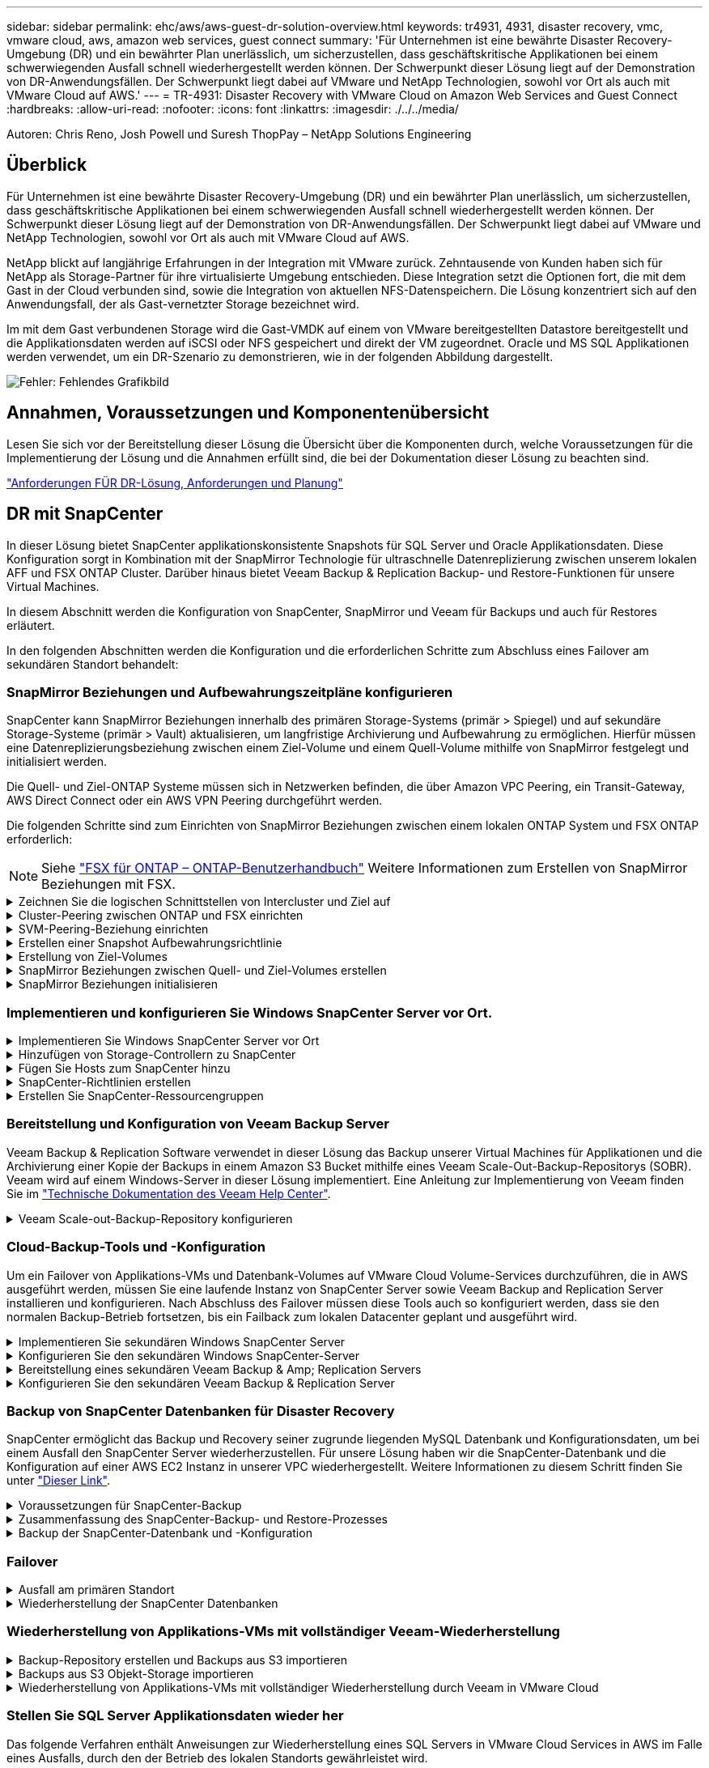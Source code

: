 ---
sidebar: sidebar 
permalink: ehc/aws/aws-guest-dr-solution-overview.html 
keywords: tr4931, 4931, disaster recovery, vmc, vmware cloud, aws, amazon web services, guest connect 
summary: 'Für Unternehmen ist eine bewährte Disaster Recovery-Umgebung (DR) und ein bewährter Plan unerlässlich, um sicherzustellen, dass geschäftskritische Applikationen bei einem schwerwiegenden Ausfall schnell wiederhergestellt werden können. Der Schwerpunkt dieser Lösung liegt auf der Demonstration von DR-Anwendungsfällen. Der Schwerpunkt liegt dabei auf VMware und NetApp Technologien, sowohl vor Ort als auch mit VMware Cloud auf AWS.' 
---
= TR-4931: Disaster Recovery with VMware Cloud on Amazon Web Services and Guest Connect
:hardbreaks:
:allow-uri-read: 
:nofooter: 
:icons: font
:linkattrs: 
:imagesdir: ./../../media/


[role="lead"]
Autoren: Chris Reno, Josh Powell und Suresh ThopPay – NetApp Solutions Engineering



== Überblick

Für Unternehmen ist eine bewährte Disaster Recovery-Umgebung (DR) und ein bewährter Plan unerlässlich, um sicherzustellen, dass geschäftskritische Applikationen bei einem schwerwiegenden Ausfall schnell wiederhergestellt werden können. Der Schwerpunkt dieser Lösung liegt auf der Demonstration von DR-Anwendungsfällen. Der Schwerpunkt liegt dabei auf VMware und NetApp Technologien, sowohl vor Ort als auch mit VMware Cloud auf AWS.

NetApp blickt auf langjährige Erfahrungen in der Integration mit VMware zurück. Zehntausende von Kunden haben sich für NetApp als Storage-Partner für ihre virtualisierte Umgebung entschieden. Diese Integration setzt die Optionen fort, die mit dem Gast in der Cloud verbunden sind, sowie die Integration von aktuellen NFS-Datenspeichern. Die Lösung konzentriert sich auf den Anwendungsfall, der als Gast-vernetzter Storage bezeichnet wird.

Im mit dem Gast verbundenen Storage wird die Gast-VMDK auf einem von VMware bereitgestellten Datastore bereitgestellt und die Applikationsdaten werden auf iSCSI oder NFS gespeichert und direkt der VM zugeordnet. Oracle und MS SQL Applikationen werden verwendet, um ein DR-Szenario zu demonstrieren, wie in der folgenden Abbildung dargestellt.

image:dr-vmc-aws-image1.png["Fehler: Fehlendes Grafikbild"]



== Annahmen, Voraussetzungen und Komponentenübersicht

Lesen Sie sich vor der Bereitstellung dieser Lösung die Übersicht über die Komponenten durch, welche Voraussetzungen für die Implementierung der Lösung und die Annahmen erfüllt sind, die bei der Dokumentation dieser Lösung zu beachten sind.

link:aws-guest-dr-sollution-prereqs.html["Anforderungen FÜR DR-Lösung, Anforderungen und Planung"]



== DR mit SnapCenter

In dieser Lösung bietet SnapCenter applikationskonsistente Snapshots für SQL Server und Oracle Applikationsdaten. Diese Konfiguration sorgt in Kombination mit der SnapMirror Technologie für ultraschnelle Datenreplizierung zwischen unserem lokalen AFF und FSX ONTAP Cluster. Darüber hinaus bietet Veeam Backup & Replication Backup- und Restore-Funktionen für unsere Virtual Machines.

In diesem Abschnitt werden die Konfiguration von SnapCenter, SnapMirror und Veeam für Backups und auch für Restores erläutert.

In den folgenden Abschnitten werden die Konfiguration und die erforderlichen Schritte zum Abschluss eines Failover am sekundären Standort behandelt:



=== SnapMirror Beziehungen und Aufbewahrungszeitpläne konfigurieren

SnapCenter kann SnapMirror Beziehungen innerhalb des primären Storage-Systems (primär > Spiegel) und auf sekundäre Storage-Systeme (primär > Vault) aktualisieren, um langfristige Archivierung und Aufbewahrung zu ermöglichen. Hierfür müssen eine Datenreplizierungsbeziehung zwischen einem Ziel-Volume und einem Quell-Volume mithilfe von SnapMirror festgelegt und initialisiert werden.

Die Quell- und Ziel-ONTAP Systeme müssen sich in Netzwerken befinden, die über Amazon VPC Peering, ein Transit-Gateway, AWS Direct Connect oder ein AWS VPN Peering durchgeführt werden.

Die folgenden Schritte sind zum Einrichten von SnapMirror Beziehungen zwischen einem lokalen ONTAP System und FSX ONTAP erforderlich:


NOTE: Siehe https://docs.aws.amazon.com/fsx/latest/ONTAPGuide/ONTAPGuide.pdf["FSX für ONTAP – ONTAP-Benutzerhandbuch"^] Weitere Informationen zum Erstellen von SnapMirror Beziehungen mit FSX.

.Zeichnen Sie die logischen Schnittstellen von Intercluster und Ziel auf
[%collapsible]
====
Für das lokale ONTAP Quellsystem können Sie die LIF-Informationen zwischen Clustern von System Manager oder über die CLI abrufen.

. Wechseln Sie in ONTAP System Manager zur Seite „Netzwerkübersicht“ und rufen Sie die IP-Adressen des Typs „Intercluster“ ab, die für die Kommunikation mit der AWS VPC konfiguriert sind, bei der FSX installiert ist.
+
image:dr-vmc-aws-image10.png["Fehler: Fehlendes Grafikbild"]

. Um die Intercluster-IP-Adressen für FSX abzurufen, melden Sie sich in der CLI an und führen Sie den folgenden Befehl aus:
+
....
FSx-Dest::> network interface show -role intercluster
....
+
image:dr-vmc-aws-image11.png["Fehler: Fehlendes Grafikbild"]



====
.Cluster-Peering zwischen ONTAP und FSX einrichten
[%collapsible]
====
Zum Erstellen von Cluster-Peering zwischen ONTAP Clustern muss im anderen Peer-Cluster eine eindeutige Passphrase bestätigt werden, die beim Initiierung des ONTAP-Clusters eingegeben wurde.

. Richten Sie mithilfe des Peering auf dem Ziel-FSX-Cluster ein `cluster peer create` Befehl. Wenn Sie dazu aufgefordert werden, geben Sie eine eindeutige Passphrase ein, die später im Quellcluster verwendet wird, um den Erstellungsprozess abzuschließen.
+
....
FSx-Dest::> cluster peer create -address-family ipv4 -peer-addrs source_intercluster_1, source_intercluster_2
Enter the passphrase:
Confirm the passphrase:
....
. Im Quell-Cluster können Sie die Cluster-Peer-Beziehung entweder mit ONTAP System Manager oder der CLI einrichten. Navigieren Sie im ONTAP System Manager zu Schutz > Übersicht, und wählen Sie Peer Cluster aus.
+
image:dr-vmc-aws-image12.png["Fehler: Fehlendes Grafikbild"]

. Füllen Sie im Dialogfeld Peer Cluster die erforderlichen Informationen aus:
+
.. Geben Sie die Passphrase ein, die zum Erstellen der Peer-Cluster-Beziehung auf dem Ziel-FSX-Cluster verwendet wurde.
.. Wählen Sie `Yes` Um eine verschlüsselte Beziehung aufzubauen.
.. Geben Sie die Intercluster-LIF-IP-Adresse(n) des Ziel-FSX-Clusters ein.
.. Klicken Sie auf Cluster Peering initiieren, um den Prozess abzuschließen.
+
image:dr-vmc-aws-image13.png["Fehler: Fehlendes Grafikbild"]



. Überprüfen Sie den Status der Cluster-Peer-Beziehung vom FSX-Cluster mit dem folgenden Befehl:
+
....
FSx-Dest::> cluster peer show
....
+
image:dr-vmc-aws-image14.png["Fehler: Fehlendes Grafikbild"]



====
.SVM-Peering-Beziehung einrichten
[%collapsible]
====
Im nächsten Schritt werden eine SVM-Beziehung zwischen den Ziel- und Quell-Storage Virtual Machines eingerichtet, die die Volumes enthalten, die sich in den SnapMirror Beziehungen befinden.

. Verwenden Sie für den Quell-FSX-Cluster den folgenden Befehl aus der CLI, um die SVM-Peer-Beziehung zu erstellen:
+
....
FSx-Dest::> vserver peer create -vserver DestSVM -peer-vserver Backup -peer-cluster OnPremSourceSVM -applications snapmirror
....
. Akzeptieren Sie vom ONTAP-Quellcluster die Peering-Beziehung entweder mit dem ONTAP System Manager oder der CLI.
. Wählen Sie im ONTAP System Manager unter „Protection > Overview“ die Option „Peer Storage VMs“ unter „Storage VM Peers“ aus.
+
image:dr-vmc-aws-image15.png["Fehler: Fehlendes Grafikbild"]

. Füllen Sie im Dialogfeld Peer Storage VM die erforderlichen Felder aus:
+
** Der Quell-Storage-VM
** Dem Ziel-Cluster
** Der Ziel-Storage-VM
+
image:dr-vmc-aws-image16.png["Fehler: Fehlendes Grafikbild"]



. Klicken Sie auf Peer Storage VMs, um den SVM-Peering-Prozess abzuschließen.


====
.Erstellen einer Snapshot Aufbewahrungsrichtlinie
[%collapsible]
====
SnapCenter managt Aufbewahrungszeitpläne für Backups, die als Snapshot Kopien auf dem primären Storage-System existieren. Dies wird beim Erstellen einer Richtlinie in SnapCenter festgelegt. SnapCenter managt keine Aufbewahrungsrichtlinien für Backups, die in sekundären Storage-Systemen aufbewahrt werden. Diese Richtlinien werden separat durch eine SnapMirror Richtlinie gemanagt, die auf dem sekundären FSX-Cluster erstellt wurde und mit den Ziel-Volumes in einer SnapMirror Beziehung zum Quell-Volume verknüpft ist.

Beim Erstellen einer SnapCenter-Richtlinie haben Sie die Möglichkeit, ein sekundäres Richtlinienetikett anzugeben, das der SnapMirror-Kennzeichnung von jedem Snapshot hinzugefügt wird, der beim Erstellen eines SnapCenter-Backups generiert wird.


NOTE: Auf dem sekundären Storage werden diese Kennungen mit Richtliniensegeln abgeglichen, die mit dem Ziel-Volume verbunden sind, um die Aufbewahrung von Snapshots zu erzwingen.

Das folgende Beispiel zeigt ein SnapMirror-Etikett, das an allen Snapshots vorhanden ist, die im Rahmen einer Richtlinie erzeugt wurden, die für die täglichen Backups unserer SQL Server-Datenbank und der Protokoll-Volumes verwendet wird.

image:dr-vmc-aws-image17.png["Fehler: Fehlendes Grafikbild"]

Weitere Informationen zum Erstellen von SnapCenter-Richtlinien für eine SQL Server-Datenbank finden Sie im https://docs.netapp.com/us-en/snapcenter/protect-scsql/task_create_backup_policies_for_sql_server_databases.html["SnapCenter-Dokumentation"^].

Sie müssen zuerst eine SnapMirror-Richtlinie mit Regeln erstellen, die die Anzahl der beizubehaltenden Snapshot-Kopien vorschreiben.

. Erstellen Sie die SnapMirror-Richtlinie auf dem FSX-Cluster.
+
....
FSx-Dest::> snapmirror policy create -vserver DestSVM -policy PolicyName -type mirror-vault -restart always
....
. Fügen Sie der Richtlinie Regeln mit SnapMirror-Labels hinzu, die zu den in den SnapCenter-Richtlinien angegebenen sekundären Richtlinienbezeichnungen passen.
+
....
FSx-Dest::> snapmirror policy add-rule -vserver DestSVM -policy PolicyName -snapmirror-label SnapMirrorLabelName -keep #ofSnapshotsToRetain
....
+
Das folgende Skript enthält ein Beispiel für eine Regel, die einer Richtlinie hinzugefügt werden kann:

+
....
FSx-Dest::> snapmirror policy add-rule -vserver sql_svm_dest -policy Async_SnapCenter_SQL -snapmirror-label sql-ondemand -keep 15
....
+

NOTE: Erstellen Sie für jedes SnapMirror Label zusätzliche Regeln und die Anzahl der zu behaltenden Snapshots (Aufbewahrungszeitraum).



====
.Erstellung von Ziel-Volumes
[%collapsible]
====
Führen Sie den folgenden Befehl auf FSX ONTAP aus, um ein Ziel-Volume auf FSX zu erstellen, das den Empfänger von Snapshot-Kopien aus unseren Quell-Volumes erhält:

....
FSx-Dest::> volume create -vserver DestSVM -volume DestVolName -aggregate DestAggrName -size VolSize -type DP
....
====
.SnapMirror Beziehungen zwischen Quell- und Ziel-Volumes erstellen
[%collapsible]
====
Führen Sie den folgenden Befehl auf FSX ONTAP aus, um eine SnapMirror Beziehung zwischen einem Quell- und Ziel-Volume zu erstellen:

....
FSx-Dest::> snapmirror create -source-path OnPremSourceSVM:OnPremSourceVol -destination-path DestSVM:DestVol -type XDP -policy PolicyName
....
====
.SnapMirror Beziehungen initialisieren
[%collapsible]
====
Initialisieren Sie die SnapMirror-Beziehung. Bei diesem Prozess wird ein neuer Snapshot initiiert, der vom Quell-Volume erzeugt wird und in das Ziel-Volume kopiert.

Um ein Volume zu erstellen, führen Sie den folgenden Befehl auf FSX ONTAP aus:

....
FSx-Dest::> volume create -vserver DestSVM -volume DestVolName -aggregate DestAggrName -size VolSize -type DP
....
====


=== Implementieren und konfigurieren Sie Windows SnapCenter Server vor Ort.

.Implementieren Sie Windows SnapCenter Server vor Ort
[%collapsible]
====
Diese Lösung verwendet NetApp SnapCenter zur Erstellung applikationskonsistenter Backups von SQL Server und Oracle Datenbanken. Zusammen mit Veeam Backup & Replication zum Backup von VMDKs für Virtual Machines stellt dies eine umfassende Disaster-Recovery-Lösung für lokale und Cloud-basierte Datacenter bereit.

SnapCenter Software ist über die NetApp Support Site erhältlich und kann auf Microsoft Windows Systemen installiert werden, die sich entweder in einer Domäne oder Arbeitsgruppe befinden. Ein detaillierter Planungsleitfaden und Installationsanweisungen finden Sie unter https://docs.netapp.com/us-en/snapcenter/install/install_workflow.html["NetApp Documentation Center"^].

Die SnapCenter-Software ist erhältlich unter https://mysupport.netapp.com["Dieser Link"^].

Nach der Installation können Sie über einen Webbrowser mit _\https://Virtual_Cluster_IP_or_FQDN:8146_ auf die SnapCenter Konsole zugreifen.

Nachdem Sie sich bei der Konsole angemeldet haben, müssen Sie SnapCenter für Backup-SQL Server und Oracle-Datenbanken konfigurieren.

====
.Hinzufügen von Storage-Controllern zu SnapCenter
[%collapsible]
====
Gehen Sie wie folgt vor, um SnapCenter Storage-Controller hinzuzufügen:

. Wählen Sie im linken Menü Storage Systems aus und klicken Sie dann auf Neu, um mit dem Hinzufügen Ihrer Storage Controller zu SnapCenter zu beginnen.
+
image:dr-vmc-aws-image18.png["Fehler: Fehlendes Grafikbild"]

. Fügen Sie im Dialogfeld Add Storage System die Management-IP-Adresse für den lokalen ONTAP-Cluster sowie den Benutzernamen und das Passwort hinzu. Klicken Sie dann auf Senden, um die Erkennung des Speichersystems zu starten.
+
image:dr-vmc-aws-image19.png["Fehler: Fehlendes Grafikbild"]

. Wiederholen Sie diesen Vorgang, um dem SnapCenter das FSX ONTAP-System hinzuzufügen. Wählen Sie in diesem Fall unten im Fenster „Add Storage System“ die Option „More Options“ (Weitere Optionen) aus und klicken Sie auf das Kontrollkästchen für „Secondary“ (sekundär), um das FSX-System als sekundäres Storage-System zu bezeichnen, das mit SnapMirror Kopien oder unseren primären Backup Snapshots aktualisiert wird.
+
image:dr-vmc-aws-image20.png["Fehler: Fehlendes Grafikbild"]



Weitere Informationen zum Hinzufügen von Storage-Systemen zum SnapCenter finden Sie in der Dokumentation unter https://docs.netapp.com/us-en/snapcenter/install/task_add_storage_systems.html["Dieser Link"^].

====
.Fügen Sie Hosts zum SnapCenter hinzu
[%collapsible]
====
Der nächste Schritt ist das Hinzufügen von Host-Applikations-Servern zu SnapCenter. Der Prozess ist sowohl für SQL Server als auch für Oracle ähnlich.

. Wählen Sie im linken Menü Hosts aus und klicken Sie dann auf Hinzufügen, um mit dem Hinzufügen von Speicher-Controllern zu SnapCenter zu beginnen.
. Fügen Sie im Fenster Hosts hinzufügen den Host-Typ, den Hostnamen und die Anmeldedaten des Host-Systems hinzu. Wählen Sie den Plug-in-Typ aus. Wählen Sie für SQL Server das Plug-in für Microsoft Windows und Microsoft SQL Server aus.
+
image:dr-vmc-aws-image21.png["Fehler: Fehlendes Grafikbild"]

. Füllen Sie für Oracle die erforderlichen Felder im Dialogfeld „Host hinzufügen“ aus, und aktivieren Sie das Kontrollkästchen für das Oracle Database Plug-in. Klicken Sie dann auf Senden, um den Erkennungsvorgang zu starten und den Host zu SnapCenter hinzuzufügen.
+
image:dr-vmc-aws-image22.png["Fehler: Fehlendes Grafikbild"]



====
.SnapCenter-Richtlinien erstellen
[%collapsible]
====
Richtlinien legen die spezifischen Regeln fest, die für einen Backup-Job zu beachten sind. Dazu gehören u. a. der Backup-Zeitplan, der Replizierungstyp und die Handhabung von SnapCenter für Backup und Verkürzung der Transaktions-Logs.

Sie können auf die Richtlinien im Abschnitt Einstellungen des SnapCenter-Webclients zugreifen.

image:dr-vmc-aws-image23.png["Fehler: Fehlendes Grafikbild"]

Vollständige Informationen zum Erstellen von Richtlinien für SQL Server-Backups finden Sie im https://docs.netapp.com/us-en/snapcenter/protect-scsql/task_create_backup_policies_for_sql_server_databases.html["SnapCenter-Dokumentation"^].

Vollständige Informationen zum Erstellen von Richtlinien für Oracle-Backups finden Sie im https://docs.netapp.com/us-en/snapcenter/protect-sco/task_create_backup_policies_for_oracle_database.html["SnapCenter-Dokumentation"^].

*Hinweise:*

* Wenn Sie den Assistenten zur Erstellung von Richtlinien durchlaufen, beachten Sie den Abschnitt „Replikation“ besonders. In diesem Abschnitt werden die Arten von sekundären SnapMirror Kopien festgelegt, die während des Backup-Prozesses erstellt werden sollen.
* Die Einstellung „SnapMirror aktualisieren nach dem Erstellen einer lokalen Snapshot Kopie“ bezieht sich auf die Aktualisierung einer SnapMirror Beziehung, wenn diese Beziehung zwischen zwei Storage Virtual Machines besteht, die sich auf dem gleichen Cluster befinden.
* Die Einstellung „SnapVault aktualisieren nach Erstellen einer lokalen Snapshot Kopie“ wird verwendet, um eine SnapMirror Beziehung zu aktualisieren, die zwischen zwei separaten Clustern und zwischen einem On-Premises ONTAP System und Cloud Volumes ONTAP oder FSxN besteht.


Die folgende Abbildung zeigt die vorhergehenden Optionen und deren Aussehen im Backup Policy Wizard.

image:dr-vmc-aws-image24.png["Fehler: Fehlendes Grafikbild"]

====
.Erstellen Sie SnapCenter-Ressourcengruppen
[%collapsible]
====
Mit Ressourcengruppen können Sie die Datenbankressourcen auswählen, die Sie in Ihre Backups aufnehmen möchten, und die Richtlinien für diese Ressourcen.

. Wechseln Sie im linken Menü zum Abschnitt Ressourcen.
. Wählen Sie oben im Fenster den Ressourcentyp aus, mit dem Sie arbeiten möchten (in diesem Fall Microsoft SQL Server), und klicken Sie dann auf Neue Ressourcengruppe.


image:dr-vmc-aws-image25.png["Fehler: Fehlendes Grafikbild"]

Die SnapCenter-Dokumentation umfasst Schritt-für-Schritt-Details zum Erstellen von Ressourcengruppen für SQL Server und Oracle-Datenbanken.

Folgen Sie zum Backup von SQL-Ressourcen https://docs.netapp.com/us-en/snapcenter/protect-scsql/task_back_up_sql_resources.html["Dieser Link"^].

Folgen Sie zum Backup von Oracle Ressourcen https://docs.netapp.com/us-en/snapcenter/protect-sco/task_back_up_oracle_resources.html["Dieser Link"^].

====


=== Bereitstellung und Konfiguration von Veeam Backup Server

Veeam Backup & Replication Software verwendet in dieser Lösung das Backup unserer Virtual Machines für Applikationen und die Archivierung einer Kopie der Backups in einem Amazon S3 Bucket mithilfe eines Veeam Scale-Out-Backup-Repositorys (SOBR). Veeam wird auf einem Windows-Server in dieser Lösung implementiert. Eine Anleitung zur Implementierung von Veeam finden Sie im https://www.veeam.com/documentation-guides-datasheets.html["Technische Dokumentation des Veeam Help Center"^].

.Veeam Scale-out-Backup-Repository konfigurieren
[%collapsible]
====
Nachdem Sie die Software implementiert und lizenziert haben, können Sie ein Scale-out Backup Repository (SOBR) als Ziel-Storage für Backup-Jobs erstellen. Außerdem sollten Sie einen S3-Bucket als Backup von VM-Daten für die Disaster Recovery extern berücksichtigen.

Lesen Sie die folgenden Voraussetzungen, bevor Sie beginnen.

. Erstellen einer SMB-Dateifreigabe auf Ihrem lokalen ONTAP System als Ziel-Storage für Backups
. Erstellen eines Amazon S3-Buckets, der in den SOBR aufgenommen werden soll Es handelt sich um ein Repository für die externen Backups.


.Fügen Sie ONTAP Storage zu Veeam hinzu
[%collapsible]
=====
Zunächst fügen Sie den ONTAP Storage-Cluster und das zugehörige SMB/NFS-Dateisystem als Storage-Infrastruktur in Veeam hinzu.

. Öffnen Sie die Veeam-Konsole, und melden Sie sich an. Navigieren Sie zu Storage Infrastructure, und wählen Sie Add Storage aus.
+
image:dr-vmc-aws-image26.png["Fehler: Fehlendes Grafikbild"]

. Wählen Sie im Assistenten zum Hinzufügen von Storage NetApp als Storage-Anbieter aus, und wählen Sie dann Data ONTAP aus.
. Geben Sie die Management-IP-Adresse ein und aktivieren Sie das Kontrollkästchen NAS-Filer. Klicken Sie Auf Weiter.
+
image:dr-vmc-aws-image27.png["Fehler: Fehlendes Grafikbild"]

. Fügen Sie Ihre Zugangsdaten ein, um auf das ONTAP Cluster zuzugreifen.
+
image:dr-vmc-aws-image28.png["Fehler: Fehlendes Grafikbild"]

. Wählen Sie auf der Seite NAS Filer die gewünschten Protokolle zum Scannen aus und wählen Sie Weiter.
+
image:dr-vmc-aws-image29.png["Fehler: Fehlendes Grafikbild"]

. Schließen Sie die Seiten „Übernehmen“ und „Zusammenfassung“ des Assistenten ab, und klicken Sie auf „Fertig stellen“, um den Speicherermittlungsprozess zu starten. Nach Abschluss des Scans wird das ONTAP-Cluster zusammen mit den NAS-Filern als verfügbare Ressourcen hinzugefügt.
+
image:dr-vmc-aws-image30.png["Fehler: Fehlendes Grafikbild"]

. Erstellen Sie ein Backup-Repository mithilfe der neu erkannten NAS-Freigaben. Wählen Sie in Backup Infrastructure die Option Backup Repositories aus, und klicken Sie auf das Menüelement Add Repository.
+
image:dr-vmc-aws-image31.png["Fehler: Fehlendes Grafikbild"]

. Führen Sie alle Schritte im Assistenten für das Neue Backup-Repository aus, um das Repository zu erstellen. Detaillierte Informationen zum Erstellen von Veeam Backup Repositorys finden Sie im https://www.veeam.com/documentation-guides-datasheets.html["Veeam-Dokumentation"^].
+
image:dr-vmc-aws-image32.png["Fehler: Fehlendes Grafikbild"]



=====
.Fügen Sie den Amazon S3-Bucket als Backup-Repository hinzu
[%collapsible]
=====
Im nächsten Schritt wird der Amazon S3-Storage als Backup-Repository hinzugefügt.

. Navigieren Sie zu Backup Infrastructure > Backup Repositorys. Klicken Sie Auf Repository Hinzufügen.
+
image:dr-vmc-aws-image33.png["Fehler: Fehlendes Grafikbild"]

. Wählen Sie im Assistenten zum Hinzufügen von Backup-Repositorys Objekt-Storage und anschließend Amazon S3 aus. Daraufhin wird der Assistent für das Neue Objekt-Speicher-Repository gestartet.
+
image:dr-vmc-aws-image34.png["Fehler: Fehlendes Grafikbild"]

. Geben Sie einen Namen für das Objekt-Storage-Repository an, und klicken Sie auf Weiter.
. Geben Sie im nächsten Abschnitt Ihre Anmeldedaten ein. Sie benötigen einen AWS-Zugriffsschlüssel und einen geheimen Schlüssel.
+
image:dr-vmc-aws-image35.png["Fehler: Fehlendes Grafikbild"]

. Wählen Sie nach dem Laden der Amazon Konfiguration Ihr Datacenter, Ihren Bucket und den Ordner aus und klicken Sie auf Anwenden. Klicken Sie abschließend auf Fertig stellen, um den Assistenten zu schließen.


=====
.Scale-out-Backup-Repository erstellen
[%collapsible]
=====
Nachdem wir jetzt unsere Storage Repositorys zu Veeam hinzugefügt haben, können wir das SOBR erstellen, um Backup-Kopien automatisch in unseren externen Amazon S3 Objekt-Storage zu Disaster Recovery-Zwecken zu verschieben.

. Wählen Sie in Backup Infrastructure die Option Scale-Out Repositorys aus, und klicken Sie dann auf das Menüelement Scale-Out Repository hinzufügen.
+
image:dr-vmc-aws-image37.png["Fehler: Fehlendes Grafikbild"]

. Geben Sie im neuen Scale-Out Backup Repository einen Namen für den SOBR ein, und klicken Sie auf Weiter.
. Wählen Sie für die Performance-Ebene das Backup-Repository mit der SMB-Freigabe in Ihrem lokalen ONTAP Cluster aus.
+
image:dr-vmc-aws-image38.png["Fehler: Fehlendes Grafikbild"]

. Wählen Sie für die Richtlinie zur Platzierung entweder Data Locality oder Performance basierend auf Ihren Anforderungen aus. Wählen Sie weiter.
. Für Kapazitäts-Tiers erweitern wir den SOBR auf Amazon S3 Objekt-Storage. Für Disaster Recovery wählen Sie „Copy Backups to Object Storage“, sobald sie erstellt werden, um unsere sekundären Backups rechtzeitig bereitzustellen.
+
image:dr-vmc-aws-image39.png["Fehler: Fehlendes Grafikbild"]

. Wählen Sie schließlich Übernehmen und Beenden, um die Erstellung des SOBR abzuschließen.


=====
.Erstellen Sie die Scale-out-Backup-Repository-Jobs
[%collapsible]
=====
Der letzte Schritt zur Konfiguration von Veeam ist die Erstellung von Backup-Jobs anhand des neu erstellten SOBR als Backup-Ziel. Das Erstellen von Backupjobs ist ein normaler Teil des Repertoires eines Speicheradministrators und wir decken die einzelnen Schritte hier nicht ab. Nähere Informationen zum Erstellen von Backup-Jobs in Veeam finden Sie auf der https://www.veeam.com/documentation-guides-datasheets.html["Technische Dokumentation Des Veeam Help Center"^].

=====
====


=== Cloud-Backup-Tools und -Konfiguration

Um ein Failover von Applikations-VMs und Datenbank-Volumes auf VMware Cloud Volume-Services durchzuführen, die in AWS ausgeführt werden, müssen Sie eine laufende Instanz von SnapCenter Server sowie Veeam Backup and Replication Server installieren und konfigurieren. Nach Abschluss des Failover müssen diese Tools auch so konfiguriert werden, dass sie den normalen Backup-Betrieb fortsetzen, bis ein Failback zum lokalen Datacenter geplant und ausgeführt wird.

.Implementieren Sie sekundären Windows SnapCenter Server
[%collapsible]
====
SnapCenter Server wird im VMware Cloud SDDC implementiert oder auf einer EC2 Instanz in einer VPC mit Netzwerkkonnektivität für die VMware Cloud-Umgebung installiert.

SnapCenter Software ist über die NetApp Support Site erhältlich und kann auf Microsoft Windows Systemen installiert werden, die sich entweder in einer Domäne oder Arbeitsgruppe befinden. Ein detaillierter Planungsleitfaden und Installationsanweisungen finden Sie unter https://docs.netapp.com/us-en/snapcenter/install/install_workflow.html["NetApp Dokumentationszentrum"^].

Die Software von SnapCenter finden Sie unter https://mysupport.netapp.com["Dieser Link"^].

====
.Konfigurieren Sie den sekundären Windows SnapCenter-Server
[%collapsible]
====
Zur Wiederherstellung der Applikationsdaten, die auf FSX ONTAP gespiegelt werden, müssen Sie zuerst eine vollständige Wiederherstellung der lokalen SnapCenter-Datenbank durchführen. Nach Abschluss dieses Prozesses wird die Kommunikation mit den VMs wieder hergestellt, und Backups von Applikationen können nun mithilfe von FSX ONTAP als Primär-Storage wieder aufgenommen werden.

Dazu müssen Sie die folgenden Elemente auf dem SnapCenter-Server ausführen:

. Konfigurieren Sie den Computernamen so, dass er mit dem ursprünglichen lokalen SnapCenter-Server identisch ist.
. Konfigurieren Sie das Networking für die Kommunikation mit VMware Cloud und der FSX ONTAP-Instanz.
. Führen Sie das Verfahren aus, um die SnapCenter-Datenbank wiederherzustellen.
. Vergewissern Sie sich, dass sich SnapCenter im Disaster Recovery-Modus befindet, um sicherzustellen, dass FSX jetzt der primäre Storage für Backups ist.
. Vergewissern Sie sich, dass die Kommunikation mit den wiederhergestellten virtuellen Maschinen wiederhergestellt wird.


Weitere Informationen zum Durchführen dieser Schritte finden Sie im Abschnitt link:aws-guest-dr-failover.html#snapcenter-database-restore-process["SnapCenter Datenbankwiederherstellungsvorgang"].

====
.Bereitstellung eines sekundären Veeam Backup & Amp; Replication Servers
[%collapsible]
====
Sie können den Veeam Backup & Replication Server auf einem Windows-Server in der VMware Cloud auf AWS oder in einer EC2-Instanz installieren. Eine detaillierte Anleitung zur Implementierung finden Sie im https://www.veeam.com/documentation-guides-datasheets.html["Technische Dokumentation Des Veeam Help Center"^].

====
.Konfigurieren Sie den sekundären Veeam Backup & Replication Server
[%collapsible]
====
Zum Wiederherstellen von Virtual Machines, die auf Amazon S3 Storage gesichert wurden, müssen Sie den Veeam Server auf einem Windows Server installieren und für die Kommunikation mit VMware Cloud, FSX ONTAP und dem S3-Bucket konfigurieren, der das ursprüngliche Backup-Repository enthält. Außerdem muss auf FSX ONTAP ein neues Backup Repository konfiguriert werden, um nach der Wiederherstellung neue Backups der VMs durchzuführen.

Um diesen Prozess durchzuführen, müssen die folgenden Punkte abgeschlossen sein:

. Konfigurieren Sie das Networking für die Kommunikation mit VMware Cloud, FSX ONTAP und dem S3 Bucket mit dem ursprünglichen Backup-Repository.
. Konfigurieren Sie eine SMB-Freigabe auf FSX ONTAP als neues Backup Repository.
. Binden Sie den ursprünglichen S3-Bucket ein, der als Teil des Scale-out-Backup-Repositorys vor Ort verwendet wurde.
. Nach dem Restore der VM neue Backup-Jobs zum Schutz von SQL und Oracle VMs einrichten.


Weitere Informationen zum Wiederherstellen von VMs mit Veeam finden Sie im Abschnitt link:aws-guest-dr-restore-veeam-full.html["Wiederherstellung von Applikations-VMs mit Veeam Full Restore"].

====


=== Backup von SnapCenter Datenbanken für Disaster Recovery

SnapCenter ermöglicht das Backup und Recovery seiner zugrunde liegenden MySQL Datenbank und Konfigurationsdaten, um bei einem Ausfall den SnapCenter Server wiederherzustellen. Für unsere Lösung haben wir die SnapCenter-Datenbank und die Konfiguration auf einer AWS EC2 Instanz in unserer VPC wiederhergestellt. Weitere Informationen zu diesem Schritt finden Sie unter https://docs.netapp.com/us-en/snapcenter/sc-automation/rest_api_workflows_disaster_recovery_of_snapcenter_server.html["Dieser Link"^].

.Voraussetzungen für SnapCenter-Backup
[%collapsible]
====
Für die SnapCenter-Sicherung sind folgende Voraussetzungen erforderlich:

* Eine auf dem lokalen ONTAP-System erstellte Volume- und SMB-Freigabe, um die gesicherten Datenbank- und Konfigurationsdateien zu lokalisieren.
* Eine SnapMirror Beziehung zwischen dem lokalen ONTAP System und FSX oder CVO im AWS-Konto Über diese Beziehung wird der Snapshot mit der gesicherten SnapCenter-Datenbank und den Konfigurationsdateien transportiert.
* Windows Server wird im Cloud-Konto installiert, entweder auf einer EC2 Instanz oder auf einer VM im VMware Cloud SDDC.
* SnapCenter installiert auf der Windows EC2 Instanz oder VM in VMware Cloud.


====
.Zusammenfassung des SnapCenter-Backup- und Restore-Prozesses
[%collapsible]
====
* Erstellen Sie ein Volume auf dem lokalen ONTAP System zum Hosten der Backup-db und Konfigurationsdateien.
* Einrichten einer SnapMirror Beziehung zwischen On-Premises- und FSX/CVO
* Mounten Sie den SMB-Share.
* Rufen Sie das Swagger-Autorisierungs-Token zum Ausführen von API-Aufgaben ab.
* starten sie den db-Wiederherstellungsprozess.
* Verwenden Sie das xcopy-Dienstprogramm, um das lokale Verzeichnis der db- und Konfigurationsdatei in die SMB-Freigabe zu kopieren.
* Erstellen Sie auf FSX einen Klon des ONTAP Volumes (kopiert über SnapMirror aus dem lokalen Datacenter).
* Installieren Sie den SMB-Share von FSX zu EC2/VMware Cloud.
* Kopieren Sie das Wiederherstellungsverzeichnis aus der SMB-Freigabe in ein lokales Verzeichnis.
* Führen Sie den Wiederherstellungsprozess für SQL Server aus Swagger aus.


====
.Backup der SnapCenter-Datenbank und -Konfiguration
[%collapsible]
====
SnapCenter stellt eine Web-Client-Schnittstelle zum Ausführen VON REST-API-Befehlen bereit. Weitere Informationen zum Zugriff auf DIE REST-APIs über Swagger finden Sie in der SnapCenter-Dokumentation unter https://docs.netapp.com/us-en/snapcenter/sc-automation/overview_rest_apis.html["Dieser Link"^].

.Melden Sie sich bei Swagger an und erhalten Sie ein Autorisierungs-Token
[%collapsible]
=====
Nachdem Sie die Seite Swagger aufgerufen haben, müssen Sie ein Autorisierungs-Token abrufen, um den Wiederherstellungsprozess der Datenbank zu starten.

. Rufen Sie die Webseite der SnapCenter Swagger API auf unter _\https://<SnapCenter Server IP>:8146/Swagger/_.
+
image:dr-vmc-aws-image40.png["Fehler: Fehlendes Grafikbild"]

. Erweitern Sie den Abschnitt „Auth“, und klicken Sie auf „Probieren Sie es aus“.
+
image:dr-vmc-aws-image41.png["Fehler: Fehlendes Grafikbild"]

. Geben Sie im Bereich BenutzerbetriebContext die SnapCenter-Anmeldeinformationen und -Rolle ein, und klicken Sie auf Ausführen.
+
image:dr-vmc-aws-image42.png["Fehler: Fehlendes Grafikbild"]

. Im unten stehenden Antwortkörper können Sie das Token sehen. Kopieren Sie den Token-Text zur Authentifizierung, wenn Sie den Backup-Prozess ausführen.
+
image:dr-vmc-aws-image43.png["Fehler: Fehlendes Grafikbild"]



=====
.Backup einer SnapCenter-Datenbank durchführen
[%collapsible]
=====
Gehen Sie dann auf der Seite „Swagger“ auf den Bereich „Disaster Recovery“, um den SnapCenter-Backup-Prozess zu starten.

. Erweitern Sie den Bereich Disaster Recovery, indem Sie darauf klicken.
+
image:dr-vmc-aws-image44.png["Fehler: Fehlendes Grafikbild"]

. Erweitern Sie den `/4.6/disasterrecovery/server/backup` Und klicken Sie auf „Probieren“.
+
image:dr-vmc-aws-image45.png["Fehler: Fehlendes Grafikbild"]

. Fügen Sie im Abschnitt SmDRBackupRequest den korrekten lokalen Zielpfad hinzu und wählen Sie Ausführen, um das Backup der SnapCenter-Datenbank und -Konfiguration zu starten.
+

NOTE: Der Backup-Prozess erlaubt keine direkte Sicherung in einer NFS- oder CIFS-Dateifreigabe.

+
image:dr-vmc-aws-image46.png["Fehler: Fehlendes Grafikbild"]



=====
.Überwachen Sie den Backup-Job von SnapCenter
[%collapsible]
=====
Melden Sie sich bei SnapCenter an, um Protokolldateien beim Starten der Datenbankwiederherstellung zu überprüfen. Im Abschnitt „Überwachen“ können Sie Details zum Disaster-Recovery-Backup des SnapCenter Servers anzeigen.

image:dr-vmc-aws-image47.png["Fehler: Fehlendes Grafikbild"]

=====
.Verwenden Sie das XCOPY-Dienstprogramm, um die Datenbank-Sicherungsdatei in die SMB-Freigabe zu kopieren
[%collapsible]
=====
Als Nächstes müssen Sie das Backup vom lokalen Laufwerk auf dem SnapCenter Server in die CIFS-Freigabe verschieben, die zum Kopieren der Daten durch SnapMirror an den sekundären Speicherort auf der FSX Instanz in AWS verwendet wird. Verwenden Sie xcopy mit spezifischen Optionen, die die Berechtigungen der Dateien behalten.

Öffnen Sie eine Eingabeaufforderung als Administrator. Geben Sie an der Eingabeaufforderung die folgenden Befehle ein:

....
xcopy  <Source_Path>  \\<Destination_Server_IP>\<Folder_Path> /O /X /E /H /K
xcopy c:\SC_Backups\SnapCenter_DR \\10.61.181.185\snapcenter_dr /O /X /E /H /K
....
=====
====


=== Failover

.Ausfall am primären Standort
[%collapsible]
====
Für einen Ausfall im primären Datacenter vor Ort umfasst unser Szenario ein Failover an einen sekundären Standort in einer Amazon Web Services Infrastruktur mit VMware Cloud on AWS. Wir gehen davon aus, dass auf die Virtual Machines und unser On-Premises-ONTAP-Cluster nicht mehr zugegriffen werden kann. Darüber hinaus sind die SnapCenter und Veeam Virtual Machines nicht mehr zugänglich und müssen an unserem sekundären Standort neu erstellt werden.

In diesem Abschnitt werden das Failover unserer Infrastruktur in die Cloud behandelt. Dabei werden die folgenden Themen behandelt:

* Wiederherstellung der SnapCenter-Datenbank. Nach dem Einrichten eines neuen SnapCenter Servers stellen Sie die MySQL-Datenbank und die Konfigurationsdateien wieder her und schalten die Datenbank in den Disaster-Recovery-Modus um, damit der sekundäre FSX-Storage zum primären Speichergerät wird.
* Stellen Sie die Virtual Machines der Applikationen mit Veeam Backup & Replication wieder her. Verbinden Sie den S3-Storage mit den VM-Backups, importieren Sie die Backups und stellen Sie sie in VMware Cloud auf AWS wieder her.
* Stellen Sie die SQL Server Applikationsdaten mithilfe von SnapCenter wieder her.
* Stellen Sie die Oracle Applikationsdaten mit SnapCenter wieder her.


====
.Wiederherstellung der SnapCenter Datenbanken
[%collapsible]
====
SnapCenter unterstützt Disaster Recovery-Szenarien, da das Backup und Restore seiner MySQL Datenbank und Konfigurationsdateien gestattet werden. So kann ein Administrator regelmäßige Backups der SnapCenter Datenbank im lokalen Datacenter durchführen und diese Datenbank später in einer sekundären SnapCenter Datenbank wiederherstellen.

Führen Sie die folgenden Schritte aus, um auf die SnapCenter Backup-Dateien auf dem Remote-SnapCenter-Server zuzugreifen:

. SnapMirror Beziehung vom FSX Cluster lösen, wodurch das Volume Lese-/Schreibzugriff ermöglicht.
. Erstellen Sie (falls erforderlich) einen CIFS-Server und erstellen Sie eine CIFS-Freigabe, die zum Verbindungspfad des geklonten Volume führt.
. Verwenden Sie xcopy, um die Sicherungsdateien in ein lokales Verzeichnis auf dem sekundären SnapCenter-System zu kopieren.
. Installieren Sie SnapCenter v4.6.
. Stellen Sie sicher, dass der SnapCenter-Server über denselben FQDN wie der ursprüngliche Server verfügt. Dies ist erforderlich, damit die datenbankwiederherstellung erfolgreich durchgeführt werden kann.


Um den Wiederherstellungsprozess zu starten, führen Sie die folgenden Schritte aus:

. Navigieren Sie zur Swagger API-Webseite für den sekundären SnapCenter-Server, und folgen Sie den vorherigen Anweisungen, um ein Autorisierungs-Token zu erhalten.
. Navigieren Sie auf der Seite Swagger zum Abschnitt Disaster Recovery, und wählen Sie `/4.6/disasterrecovery/server/restore`, Und klicken Sie auf Probieren Sie es aus.
+
image:dr-vmc-aws-image48.png["Fehler: Fehlendes Grafikbild"]

. Fügen Sie das Autorisierungs-Token ein, und fügen Sie im Abschnitt SmDRResterRequest den Namen des Backups und das lokale Verzeichnis auf dem sekundären SnapCenter-Server ein.
+
image:dr-vmc-aws-image49.png["Fehler: Fehlendes Grafikbild"]

. Wählen Sie die Schaltfläche Ausführen, um den Wiederherstellungsvorgang zu starten.
. Navigieren Sie in SnapCenter zum Abschnitt Überwachung, um den Fortschritt des Wiederherstellungsjobs anzuzeigen.
+
image:dr-vmc-aws-image50.png["Fehler: Fehlendes Grafikbild"]

+
image:dr-vmc-aws-image51.png["Fehler: Fehlendes Grafikbild"]

. Um SQL Server Restores von einem sekundären Storage zu aktivieren, müssen Sie die SnapCenter-Datenbank in den Disaster Recovery-Modus schalten. Dies wird als separate Operation durchgeführt und auf der Swagger API Webseite initiiert.
+
.. Navigieren Sie zum Abschnitt Disaster Recovery, und klicken Sie auf `/4.6/disasterrecovery/storage`.
.. Fügen Sie das Benutzerautorisierungs-Token ein.
.. Ändern Sie im Abschnitt SmSetDistasterRecoverySettingsRequest `EnableDisasterRecover` Bis `true`.
.. Klicken Sie auf Ausführen, um den Disaster Recovery-Modus für SQL Server zu aktivieren.
+
image:dr-vmc-aws-image52.png["Fehler: Fehlendes Grafikbild"]

+

NOTE: Siehe Anmerkungen zu weiteren Verfahren.





====


=== Wiederherstellung von Applikations-VMs mit vollständiger Veeam-Wiederherstellung

.Backup-Repository erstellen und Backups aus S3 importieren
[%collapsible]
====
Importieren Sie vom sekundären Veeam-Server die Backups aus S3 Storage und stellen Sie SQL Server und Oracle VMs in Ihr VMware Cloud-Cluster wieder her.

So importieren Sie die Backups aus dem S3-Objekt, das Teil des Scale-out-Backup-Repositorys vor Ort war:

. Gehen Sie zu Backup Repositories und klicken Sie im oberen Menü auf Repository hinzufügen, um den Assistenten zum Hinzufügen von Backup-Repositorys zu starten. Wählen Sie auf der ersten Seite des Assistenten als Backup-Repository-Typ Objekt-Storage aus.
+
image:dr-vmc-aws-image53.png["Fehler: Fehlendes Grafikbild"]

. Wählen Sie Amazon S3 als Objektspeichertyp aus.
+
image:dr-vmc-aws-image54.png["Fehler: Fehlendes Grafikbild"]

. Wählen Sie aus der Liste der Amazon Cloud Storage Services Amazon S3 aus.
+
image:dr-vmc-aws-image55.png["Fehler: Fehlendes Grafikbild"]

. Wählen Sie Ihre voreingegebenen Anmeldedaten aus der Dropdown-Liste aus, oder fügen Sie neue Anmeldedaten für den Zugriff auf die Cloud-Speicherressource hinzu. Klicken Sie auf Weiter, um fortzufahren.
+
image:dr-vmc-aws-image56.png["Fehler: Fehlendes Grafikbild"]

. Geben Sie auf der Bucket-Seite Datacenter, Bucket, Ordner und gewünschte Optionen ein. Klicken Sie Auf Anwenden.
+
image:dr-vmc-aws-image57.png["Fehler: Fehlendes Grafikbild"]

. Wählen Sie abschließend Fertigstellen aus, um den Prozess abzuschließen und das Repository hinzuzufügen.


====
.Backups aus S3 Objekt-Storage importieren
[%collapsible]
====
Führen Sie die folgenden Schritte aus, um die Backups aus dem S3-Repository zu importieren, das im vorherigen Abschnitt hinzugefügt wurde.

. Wählen Sie aus dem S3-Backup-Repository die Option Backups importieren aus, um den Assistenten zum Importieren von Backups zu starten.
+
image:dr-vmc-aws-image58.png["Fehler: Fehlendes Grafikbild"]

. Nachdem die Datenbankdatensätze für den Import erstellt wurden, wählen Sie Weiter und dann auf dem Übersichtsbildschirm Beenden, um den Importvorgang zu starten.
+
image:dr-vmc-aws-image59.png["Fehler: Fehlendes Grafikbild"]

. Nach Abschluss des Imports können Sie die VMs in das VMware Cloud Cluster wiederherstellen.
+
image:dr-vmc-aws-image60.png["Fehler: Fehlendes Grafikbild"]



====
.Wiederherstellung von Applikations-VMs mit vollständiger Wiederherstellung durch Veeam in VMware Cloud
[%collapsible]
====
Um SQL und Oracle Virtual Machines in VMware Cloud auf AWS Workload Domain/Cluster wiederherzustellen, führen Sie die folgenden Schritte aus.

. Wählen Sie auf der Veeam-Startseite den Objektspeicher aus, der die importierten Backups enthält, wählen Sie die wiederherzustellenden VMs aus, und klicken Sie dann mit der rechten Maustaste, und wählen Sie die Option gesamte VM wiederherstellen aus.
+
image:dr-vmc-aws-image61.png["Fehler: Fehlendes Grafikbild"]

. Ändern Sie auf der ersten Seite des Assistenten zur vollständigen VM-Wiederherstellung die VMs, die gesichert werden sollen, falls gewünscht, und wählen Sie Weiter.
+
image:dr-vmc-aws-image62.png["Fehler: Fehlendes Grafikbild"]

. Wählen Sie auf der Seite Wiederherstellungsmodus die Option Wiederherstellen an einem neuen Speicherort oder mit anderen Einstellungen.
+
image:dr-vmc-aws-image63.png["Fehler: Fehlendes Grafikbild"]

. Wählen Sie auf der Host-Seite den Ziel-ESXi-Host oder das Ziel-Cluster aus, auf dem die VM wiederhergestellt werden soll.
+
image:dr-vmc-aws-image64.png["Fehler: Fehlendes Grafikbild"]

. Wählen Sie auf der Seite Datastores den Speicherort des Ziel-Datenspeichers für die Konfigurationsdateien und die Festplatte aus.
+
image:dr-vmc-aws-image65.png["Fehler: Fehlendes Grafikbild"]

. Ordnen Sie auf der Seite Netzwerk die ursprünglichen Netzwerke auf der VM den Netzwerken im neuen Zielverzeichnis zu.
+
image:dr-vmc-aws-image66.png["Fehler: Fehlendes Grafikbild"]

+
image:dr-vmc-aws-image67.png["Fehler: Fehlendes Grafikbild"]

. Wählen Sie aus, ob die wiederhergestellte VM nach Malware gescannt werden soll, überprüfen Sie die Übersichtsseite, und klicken Sie auf Fertig stellen, um die Wiederherstellung zu starten.


====


=== Stellen Sie SQL Server Applikationsdaten wieder her

Das folgende Verfahren enthält Anweisungen zur Wiederherstellung eines SQL Servers in VMware Cloud Services in AWS im Falle eines Ausfalls, durch den der Betrieb des lokalen Standorts gewährleistet wird.

Es wird davon ausgegangen, dass die folgenden Voraussetzungen abgeschlossen sind, um mit den Wiederherstellungsschritten fortzufahren:

. Die Windows-Server-VM wurde mithilfe von Veeam Full Restore in VMware Cloud SDDC wiederhergestellt.
. Es wurde ein sekundärer SnapCenter-Server eingerichtet, und die Wiederherstellung und Konfiguration von SnapCenter Datenbanken wurden anhand der im Abschnitt beschriebenen Schritte abgeschlossen link:aws-guest-dr-snapcenter-db-backup.html#snapcenter-backup-and-restore-process-summary["Zusammenfassung des SnapCenter-Backup- und Restore-Prozesses"]


.VM: Post-Restore-Konfiguration für SQL Server VM
[%collapsible]
====
Nach Abschluss der Wiederherstellung der VM müssen Sie Netzwerke und andere Elemente konfigurieren, die für die erneute Erkennung der Host-VM in SnapCenter konfiguriert werden.

. Weisen Sie neue IP-Adressen für Management und iSCSI oder NFS zu.
. Verbinden Sie den Host mit der Windows Domain.
. Fügen Sie die Hostnamen zum DNS oder zur Hosts-Datei auf dem SnapCenter-Server hinzu.



NOTE: Wenn das SnapCenter-Plug-in mit anderen Domänenanmeldeinformationen bereitgestellt wurde als die aktuelle Domäne, müssen Sie das Anmeldekonto für den Plug-in für Windows-Dienst auf der SQL Server-VM ändern. Starten Sie nach dem Ändern des Anmelde-Kontos den SnapCenter SMCore, das Plug-in für Windows und das Plug-in für SQL Server-Dienste neu.


NOTE: Damit die wiederhergestellten VMs in SnapCenter automatisch wieder aufgeermittelt werden können, muss der FQDN mit der VM übereinstimmen, die ursprünglich der SnapCenter vor Ort hinzugefügt wurde.

====
.Konfigurieren Sie FSX-Speicher für SQL Server Restore
[%collapsible]
====
Um den Disaster Recovery-Prozess für eine SQL Server VM durchzuführen, müssen Sie die bestehende SnapMirror Beziehung vom FSX Cluster durchbrechen und den Zugriff auf das Volume gewähren. Um das zu tun, führen Sie folgende Schritte durch.

. Um die vorhandene SnapMirror Beziehung für die SQL Server-Datenbank und Protokoll-Volumes zu unterbrechen, führen Sie den folgenden Befehl aus der FSX-CLI aus:
+
....
FSx-Dest::> snapmirror break -destination-path DestSVM:DestVolName
....
. Gewähren Sie den Zugriff auf die LUN, indem Sie eine Initiatorgruppe erstellen, die den iSCSI-IQN der Windows VM des SQL Servers enthält:
+
....
FSx-Dest::> igroup create -vserver DestSVM -igroup igroupName -protocol iSCSI -ostype windows -initiator IQN
....
. Schließlich ordnen Sie die LUNs der Initiatorgruppe zu, die Sie gerade erstellt haben:
+
....
FSx-Dest::> lun mapping create -vserver DestSVM -path LUNPath igroup igroupName
....
. Um den Namen des Pfads zu finden, führen Sie den aus `lun show` Befehl.


====
.Richten Sie Windows VM für iSCSI-Zugriff ein und ermitteln Sie die Dateisysteme
[%collapsible]
====
. Richten Sie von der SQL Server-VM aus Ihren iSCSI-Netzwerkadapter ein, um mit der VMware-Portgruppe zu kommunizieren, die mit Konnektivität zu den iSCSI-Zielschnittstellen auf Ihrer FSX-Instanz eingerichtet wurde.
. Öffnen Sie das Dienstprogramm iSCSI Initiator Properties, und löschen Sie die alten Verbindungseinstellungen auf den Registerkarten Discovery, Favorite Targets und Targets.
. Suchen Sie die IP-Adresse(n) für den Zugriff auf die logische iSCSI-Schnittstelle auf der FSX-Instanz/dem FSX-Cluster. Sie finden sie in der AWS Konsole unter Amazon FSX > ONTAP > Storage Virtual Machines.
+
image:dr-vmc-aws-image68.png["Fehler: Fehlendes Grafikbild"]

. Klicken Sie auf der Registerkarte Erkennung auf Portal ermitteln, und geben Sie die IP-Adressen für Ihre FSX-iSCSI-Ziele ein.
+
image:dr-vmc-aws-image69.png["Fehler: Fehlendes Grafikbild"]

+
image:dr-vmc-aws-image70.png["Fehler: Fehlendes Grafikbild"]

. Klicken Sie auf der Registerkarte Ziel auf Verbinden, wählen Sie gegebenenfalls Multi-Path aktivieren für Ihre Konfiguration aus, und klicken Sie dann auf OK, um eine Verbindung zum Ziel herzustellen.
+
image:dr-vmc-aws-image71.png["Fehler: Fehlendes Grafikbild"]

. Öffnen Sie das Computer Management-Dienstprogramm, und bringen Sie die Laufwerke online. Vergewissern Sie sich, dass sie die gleichen Laufwerksbuchstaben wie zuvor gehalten haben.
+
image:dr-vmc-aws-image72.png["Fehler: Fehlendes Grafikbild"]



====
.Verbinden Sie die SQL Server-Datenbanken
[%collapsible]
====
. Öffnen Sie in der SQL Server VM Microsoft SQL Server Management Studio, und wählen Sie Attach aus, um den Prozess der Verbindung zur Datenbank zu starten.
+
image:dr-vmc-aws-image73.png["Fehler: Fehlendes Grafikbild"]

. Klicken Sie auf Hinzufügen, und navigieren Sie zu dem Ordner, der die primäre SQL Server-Datenbankdatei enthält, wählen Sie sie aus, und klicken Sie auf OK.
+
image:dr-vmc-aws-image74.png["Fehler: Fehlendes Grafikbild"]

. Wenn sich die Transaktionsprotokolle auf einem separaten Laufwerk befinden, wählen Sie den Ordner aus, der das Transaktionsprotokoll enthält.
. Wenn Sie fertig sind, klicken Sie auf OK, um die Datenbank anzuhängen.
+
image:dr-vmc-aws-image75.png["Fehler: Fehlendes Grafikbild"]



====
.Bestätigen Sie die SnapCenter-Kommunikation mit dem SQL Server-Plug-in
[%collapsible]
====
Wenn die SnapCenter Datenbank wieder in den vorherigen Status zurückversetzt wurde, werden die SQL Server Hosts automatisch erneut erkannt. Damit dies korrekt funktioniert, beachten Sie die folgenden Voraussetzungen:

* SnapCenter muss im Disaster Recovery-Modus platziert werden. Dies kann über die Swagger API oder in den globalen Einstellungen unter Disaster Recovery erreicht werden.
* Der FQDN des SQL-Servers muss mit der Instanz identisch sein, die im lokalen Datacenter ausgeführt wurde.
* Die ursprüngliche SnapMirror Beziehung muss unterbrochen werden.
* Die LUNs, die die Datenbank enthalten, müssen auf die SQL Server-Instanz und die angehängte Datenbank eingebunden werden.


Um zu überprüfen, ob sich SnapCenter im Disaster Recovery-Modus befindet, navigieren Sie über den SnapCenter Web-Client zu Einstellungen. Wechseln Sie zur Registerkarte Globale Einstellungen und klicken Sie dann auf Disaster Recovery. Stellen Sie sicher, dass das Kontrollkästchen Disaster Recovery aktivieren aktiviert ist.

image:dr-vmc-aws-image76.png["Fehler: Fehlendes Grafikbild"]

====


=== Stellen Sie Oracle Applikationsdaten wieder her

Das folgende Verfahren enthält Anweisungen zur Wiederherstellung von Oracle Applikationsdaten in VMware Cloud Services in AWS bei einem Ausfall, der den Betrieb des lokalen Standorts erübrigt.

Führen Sie die folgenden Voraussetzungen aus, um mit den Wiederherstellungsschritten fortzufahren:

. Die Oracle Linux-Server-VM wurde mithilfe von Veeam Full Restore in VMware Cloud SDDC wiederhergestellt.
. Es wurde ein sekundärer SnapCenter-Server erstellt, und die SnapCenter-Datenbank und -Konfigurationsdateien wurden anhand der in diesem Abschnitt beschriebenen Schritte wiederhergestellt link:aws-guest-dr-snapcenter-db-backup.html#snapcenter-backup-and-restore-process-summary["Zusammenfassung des SnapCenter-Backup- und Restore-Prozesses"]


.FSX für Oracle Restore konfigurieren – Unterbrechung der SnapMirror Beziehung
[%collapsible]
====
Damit die sekundären Storage-Volumes, die auf der FSxN-Instanz gehostet werden, auf die Oracle Server zugreifen können, müssen Sie die bestehende SnapMirror-Beziehung unterbrechen.

. Nach der Anmeldung bei der FSX-CLI führen Sie den folgenden Befehl aus, um die Volumes anzuzeigen, die nach dem richtigen Namen gefiltert wurden.
+
....
FSx-Dest::> volume show -volume VolumeName*
....
+
image:dr-vmc-aws-image77.png["Fehler: Fehlendes Grafikbild"]

. Führen Sie den folgenden Befehl aus, um die bestehenden SnapMirror Beziehungen zu unterbrechen.
+
....
FSx-Dest::> snapmirror break -destination-path DestSVM:DestVolName
....
+
image:dr-vmc-aws-image78.png["Fehler: Fehlendes Grafikbild"]

. Aktualisieren Sie den Verbindungspfad im Amazon FSX Web-Client:
+
image:dr-vmc-aws-image79.png["Fehler: Fehlendes Grafikbild"]

. Fügen Sie den Namen des Verbindungspfads hinzu, und klicken Sie auf Aktualisieren. Geben Sie diesen Verbindungspfad an, wenn Sie das NFS Volume vom Oracle Server mounten.
+
image:dr-vmc-aws-image80.png["Fehler: Fehlendes Grafikbild"]



====
.Mounten Sie NFS Volumes auf Oracle Server
[%collapsible]
====
In Cloud Manager erhalten Sie den Mount-Befehl mit der richtigen NFS-LIF-IP-Adresse zum Mounten der NFS-Volumes, die die Oracle-Datenbankdateien und -Protokolle enthalten.

. Rufen Sie in Cloud Manager die Liste der Volumes für Ihr FSX-Cluster auf.
+
image:dr-vmc-aws-image81.png["Fehler: Fehlendes Grafikbild"]

. Wählen Sie im Aktivitätsmenü Mount Command aus, um den Mount-Befehl anzuzeigen und zu kopieren, der auf unserem Oracle Linux-Server verwendet werden soll.
+
image:dr-vmc-aws-image82.png["Fehler: Fehlendes Grafikbild"]

+
image:dr-vmc-aws-image83.png["Fehler: Fehlendes Grafikbild"]

. Mounten Sie das NFS-Dateisystem auf dem Oracle Linux Server. Die Verzeichnisse zum Mounten des NFS-Shares sind bereits auf dem Oracle Linux-Host vorhanden.
. Verwenden Sie auf dem Oracle Linux-Server den Mount-Befehl, um die NFS-Volumes zu mounten.
+
....
FSx-Dest::> mount -t oracle_server_ip:/junction-path
....
+
Wiederholen Sie diesen Schritt für jedes mit den Oracle Datenbanken verbundene Volume.

+

NOTE: Um den NFS-Mount beim Neustart persistent zu machen, bearbeiten Sie den `/etc/fstab` Datei zum Einschließen der Mount-Befehle.

. Starten Sie den Oracle-Server neu. Die Oracle Datenbanken sollten normal gestartet werden und zur Verwendung verfügbar sein.


====


=== Failback

Sobald der in dieser Lösung beschriebene Failover-Prozess erfolgreich abgeschlossen ist, setzen SnapCenter und Veeam ihre Backup-Funktionen in AWS wieder ein. FSX für ONTAP ist jetzt als primärer Storage vorgesehen und keine bestehenden SnapMirror Beziehungen zum ursprünglichen lokalen Datacenter vorhanden. Nachdem die normale Funktion wieder aufgenommen wurde, können Daten mit einem Prozess wie in dieser Dokumentation beschrieben in das lokale ONTAP Storage-System gespiegelt werden.

Wie in dieser Dokumentation auch dargestellt, können Sie SnapCenter so konfigurieren, dass die Applikationsdaten-Volumes von FSX für ONTAP auf ein ONTAP Storage-System vor Ort gespiegelt werden. Ähnlich lässt sich Veeam für die Replizierung von Backup-Kopien in Amazon S3 konfigurieren. Dazu wird ein Scale-out-Backup-Repository verwendet, damit diese Backups einem Veeam Backup-Server im lokalen Datacenter zugänglich sind.

Failback liegt außerhalb des Umfangs dieser Dokumentation, aber Failback unterscheidet sich wenig von dem hier beschriebenen Prozess.



== Schlussfolgerung

Der in dieser Dokumentation vorgestellte Anwendungsfall konzentriert sich auf bewährte Disaster-Recovery-Technologien, die die Integration von NetApp und VMware hervorheben. NetApp ONTAP Storage-Systeme bieten bewährte Technologien zur Datenspiegelung. Damit können Unternehmen Disaster-Recovery-Lösungen entwerfen, die sich sowohl vor Ort als auch ONTAP Technologien in Verbindung mit den führenden Cloud-Providern befinden.

FSX für ONTAP auf AWS ermöglicht eine nahtlose Integration in SnapCenter und SyncMirror zur Replizierung von Applikationsdaten in die Cloud. Veeam Backup & Replication ist eine weitere bekannte Technologie, die sich gut in NetApp ONTAP Storage-Systeme integrieren lässt und Failover auf nativen vSphere Storage bietet.

Diese Lösung stellte eine Disaster-Recovery-Lösung dar, bei der Storage von einem ONTAP-System, das SQL Server und Oracle-Applikationsdaten hostet, verwendet wurde. SnapCenter mit SnapMirror ist eine benutzerfreundliche Lösung für den Schutz von Applikations-Volumes auf ONTAP Systemen und die Replizierung auf FSX oder CVO in der Cloud. SnapCenter ist eine DR-fähige Lösung für den Failover aller Applikationsdaten zu VMware Cloud auf AWS.



=== Wo Sie weitere Informationen finden

Sehen Sie sich die folgenden Dokumente und/oder Websites an, um mehr über die in diesem Dokument beschriebenen Informationen zu erfahren:

* Links zur Lösungsdokumentation
+
https://docs.netapp.com/us-en/netapp-solutions/ehc/index.html["NetApp Hybrid-Multi-Cloud mit VMware Lösungen"]

+
https://docs.netapp.com/us-en/netapp-solutions/index.html["NetApp Lösungen"]


